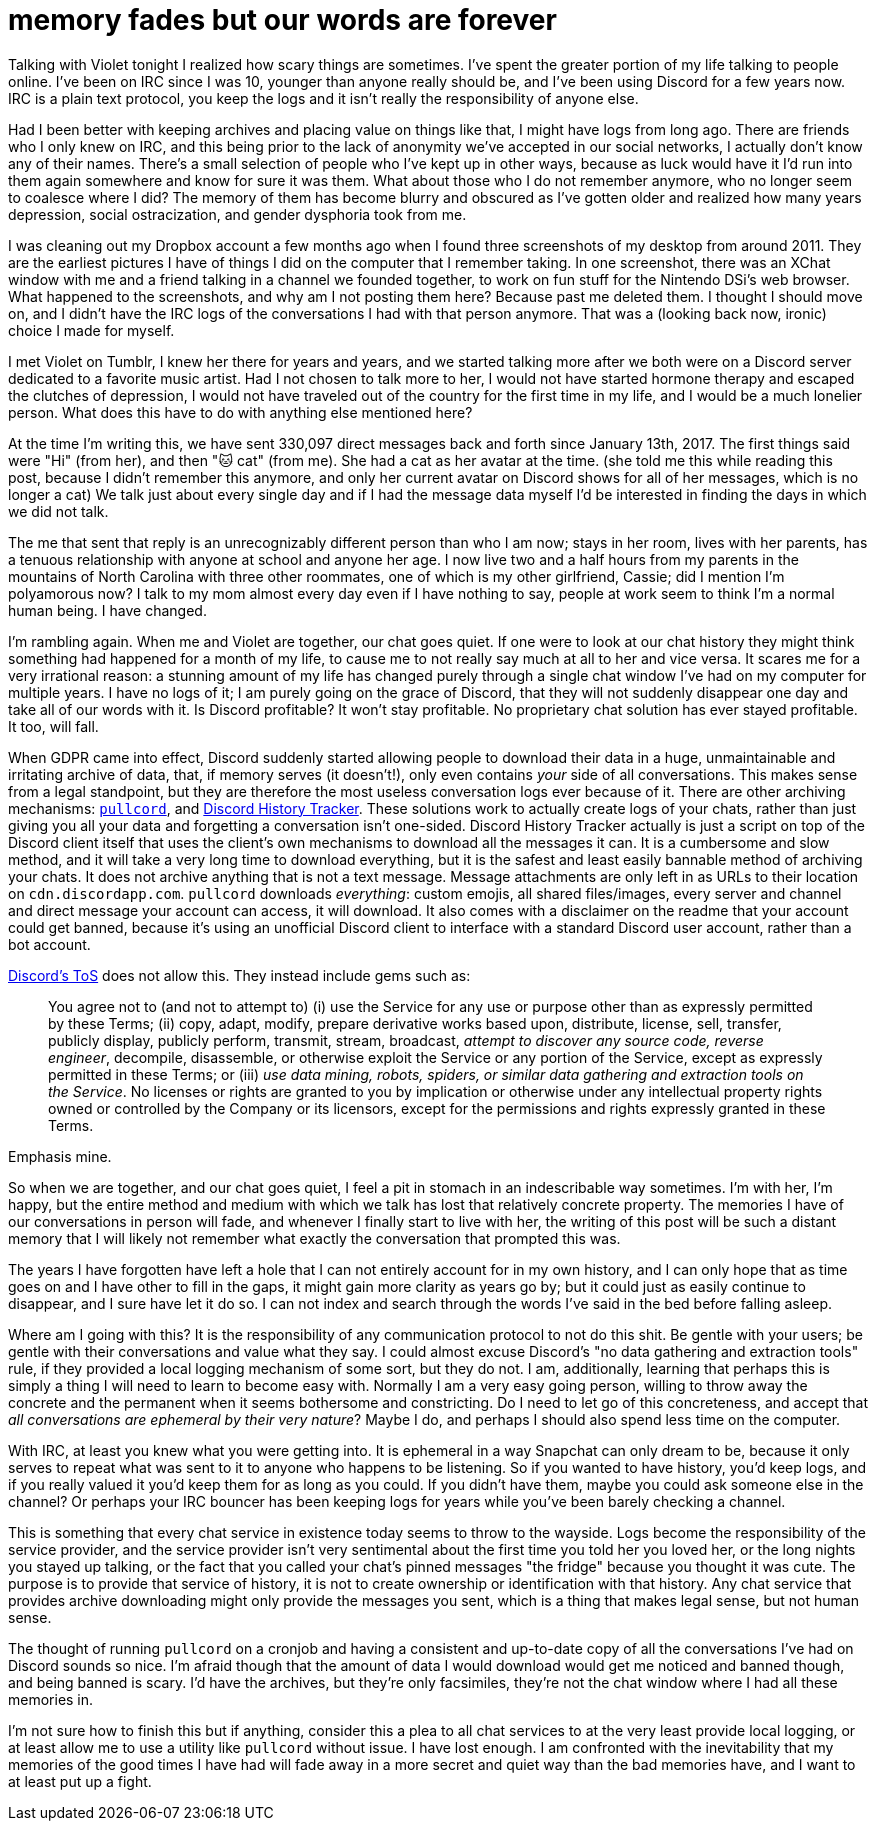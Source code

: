 = memory fades but our words are forever
:description: in defense of plain text and chat logs.
:docdate: 2020-02-11

Talking with Violet tonight I realized how scary things are sometimes. I've spent the greater
portion of my life talking to people online. I've been on IRC since I was 10, younger than anyone
really should be, and I've been using Discord for a few years now. IRC is a plain text protocol,
you keep the logs and it isn't really the responsibility of anyone else.

Had I been better with keeping archives and placing value on things like that, I might have logs
from long ago. There are friends who I only knew on IRC, and this being prior to the lack of
anonymity we've accepted in our social networks, I actually don't know any of their names.
There's a small selection of people who I've kept up in other ways, because as luck would have
it I'd run into them again somewhere and know for sure it was them. What about those who I do not
remember anymore, who no longer seem to coalesce where I did? The memory of them has become blurry
and obscured as I've gotten older and realized how many years depression, social ostracization,
and gender dysphoria took from me.

I was cleaning out my Dropbox account a few months ago when I found three screenshots of my desktop
from around 2011. They are the earliest pictures I have of things I did on the computer that I
remember taking. In one screenshot, there was an XChat window with me and a friend talking in a
channel we founded together, to work on fun stuff for the Nintendo DSi's web browser. What
happened to the screenshots, and why am I not posting them here? Because past me deleted them. I
thought I should move on, and I didn't have the IRC logs of the conversations I had with that
person anymore. That was a (looking back now, ironic) choice I made for myself.

I met Violet on Tumblr, I knew her there for years and years, and we started talking more after we
both were on a Discord server dedicated to a favorite music artist. Had I not chosen to talk more
to her, I would not have started hormone therapy and escaped the clutches of depression, I would
not have traveled out of the country for the first time in my life, and I would be a much lonelier
person. What does this have to do with anything else mentioned here?

At the time I'm writing this, we have sent 330,097 direct messages back and forth since January
13th, 2017. The first things said were "Hi" (from her), and then "🐱 cat" (from me). She had
a cat as her avatar at the time. (she told me this while reading this post, because I didn't
remember this anymore, and only her current avatar on Discord shows for all of her messages, which
is no longer a cat) We talk just about every single day and if I had the message data myself I'd
be interested in finding the days in which we did not talk.

The me that sent that reply is an unrecognizably different person than who I am now; stays in her
room, lives with her parents, has a tenuous relationship with anyone at school and anyone her age.
I now live two and a half hours from my parents in the mountains of North Carolina with three other
roommates, one of which is my other girlfriend, Cassie; did I mention I'm polyamorous now? I talk
to my mom almost every day even if I have nothing to say, people at work seem to think I'm a
normal human being. I have changed.

I'm rambling again. When me and Violet are together, our chat goes quiet. If one were to look at
our chat history they might think something had happened for a month of my life, to cause me to not
really say much at all to her and vice versa. It scares me for a very irrational reason: a stunning
amount of my life has changed purely through a single chat window I've had on my computer for
multiple years. I have no logs of it; I am purely going on the grace of Discord, that they will not
suddenly disappear one day and take all of our words with it. Is Discord profitable? It won't
stay profitable. No proprietary chat solution has ever stayed profitable. It too, will fall.

When GDPR came into effect, Discord suddenly started allowing people to download their data in a
huge, unmaintainable and irritating archive of data, that, if memory serves (it doesn't!), only
even contains _your_ side of all conversations. This makes sense from a legal standpoint, but they
are therefore the most useless conversation logs ever because of it. There are other archiving
mechanisms: https://github.com/tsudoko/pullcord[`pullcord`], and https://dht.chylex.com[Discord
History Tracker]. These solutions work to actually create logs of your chats, rather than just
giving you all your data and forgetting a conversation isn't one-sided. Discord History Tracker
actually is just a script on top of the Discord client itself that uses the client's own
mechanisms to download all the messages it can. It is a cumbersome and slow method, and it will
take a very long time to download everything, but it is the safest and least easily bannable method
of archiving your chats. It does not archive anything that is not a text message. Message
attachments are only left in as URLs to their location on `cdn.discordapp.com`. `pullcord`
downloads _everything_: custom emojis, all shared files/images, every server and channel and direct
message your account can access, it will download. It also comes with a disclaimer on the readme
that your account could get banned, because it's using an unofficial Discord client to interface
with a standard Discord user account, rather than a bot account.

https://discordapp.com/terms[Discord's ToS] does not allow this. They instead include gems such as:

> You agree not to (and not to attempt to) (i) use the Service for any use or purpose other than as
> expressly permitted by these Terms; (ii) copy, adapt, modify, prepare derivative works based
> upon, distribute, license, sell, transfer, publicly display, publicly perform, transmit, stream,
> broadcast, _attempt to discover any source code, reverse engineer_, decompile, disassemble, or
> otherwise exploit the Service or any portion of the Service, except as expressly permitted in
> these Terms; or (iii) _use data mining, robots, spiders, or similar data gathering and extraction
> tools on the Service_. No licenses or rights are granted to you by implication or otherwise under
> any intellectual property rights owned or controlled by the Company or its licensors, except for
> the permissions and rights expressly granted in these Terms.

Emphasis mine.

So when we are together, and our chat goes quiet, I feel a pit in stomach in an indescribable way
sometimes. I'm with her, I'm happy, but the entire method and medium with which we talk has
lost that relatively concrete property. The memories I have of our conversations in person will
fade, and whenever I finally start to live with her, the writing of this post will be such a
distant memory that I will likely not remember what exactly the conversation that prompted this was.

The years I have forgotten have left a hole that I can not entirely account for in my own history,
and I can only hope that as time goes on and I have other to fill in the gaps, it might gain more
clarity as years go by; but it could just as easily continue to disappear, and I sure have let it
do so. I can not index and search through the words I've said in the bed before falling asleep.

Where am I going with this? It is the responsibility of any communication protocol to not do this
shit. Be gentle with your users; be gentle with their conversations and value what they say. I
could almost excuse Discord's "no data gathering and extraction tools" rule, if they provided a
local logging mechanism of some sort, but they do not. I am, additionally, learning that perhaps
this is simply a thing I will need to learn to become easy with. Normally I am a very easy going
person, willing to throw away the concrete and the permanent when it seems bothersome and
constricting. Do I need to let go of this concreteness, and accept that _all conversations are
ephemeral by their very nature_? Maybe I do, and perhaps I should also spend less time on the
computer.

With IRC, at least you knew what you were getting into. It is ephemeral in a way Snapchat can only
dream to be, because it only serves to repeat what was sent to it to anyone who happens to be
listening. So if you wanted to have history, you'd keep logs, and if you really valued it you'd
keep them for as long as you could. If you didn't have them, maybe you could ask someone else in
the channel? Or perhaps your IRC bouncer has been keeping logs for years while you've been barely
checking a channel.

This is something that every chat service in existence today seems to throw to the wayside. Logs
become the responsibility of the service provider, and the service provider isn't very
sentimental about the first time you told her you loved her, or the long nights you stayed up
talking, or the fact that you called your chat's pinned messages "the fridge" because you
thought it was cute. The purpose is to provide that service of history, it is not to create
ownership or identification with that history. Any chat service that provides archive downloading
might only provide the messages you sent, which is a thing that makes legal sense, but not human
sense.

The thought of running `pullcord` on a cronjob and having a consistent and up-to-date copy of all
the conversations I've had on Discord sounds so nice. I'm afraid though that the amount of data
I would download would get me noticed and banned though, and being banned is scary. I'd have the
archives, but they're only facsimiles, they're not the chat window where I had all these
memories in.

I'm not sure how to finish this but if anything, consider this a plea to all chat services to at
the very least provide local logging, or at least allow me to use a utility like `pullcord`
without issue. I have lost enough. I am confronted with the inevitability that my memories of the
good times I have had will fade away in a more secret and quiet way than the bad memories have, and
I want to at least put up a fight.
